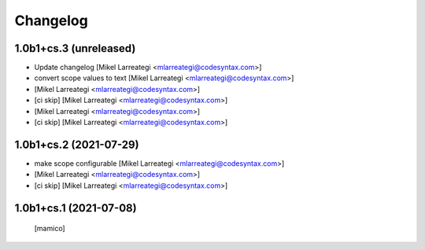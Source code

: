 Changelog
=========


1.0b1+cs.3 (unreleased)
-----------------------

- Update changelog [Mikel Larreategi <mlarreategi@codesyntax.com>]

- convert scope values to text [Mikel Larreategi <mlarreategi@codesyntax.com>]

-  [Mikel Larreategi <mlarreategi@codesyntax.com>]

- [ci skip] [Mikel Larreategi <mlarreategi@codesyntax.com>]


-  [Mikel Larreategi <mlarreategi@codesyntax.com>]

- [ci skip] [Mikel Larreategi <mlarreategi@codesyntax.com>]



1.0b1+cs.2 (2021-07-29)
-----------------------

- make scope configurable [Mikel Larreategi <mlarreategi@codesyntax.com>]

-  [Mikel Larreategi <mlarreategi@codesyntax.com>]

- [ci skip] [Mikel Larreategi <mlarreategi@codesyntax.com>]



1.0b1+cs.1 (2021-07-08)
-----------------------

  [mamico]
